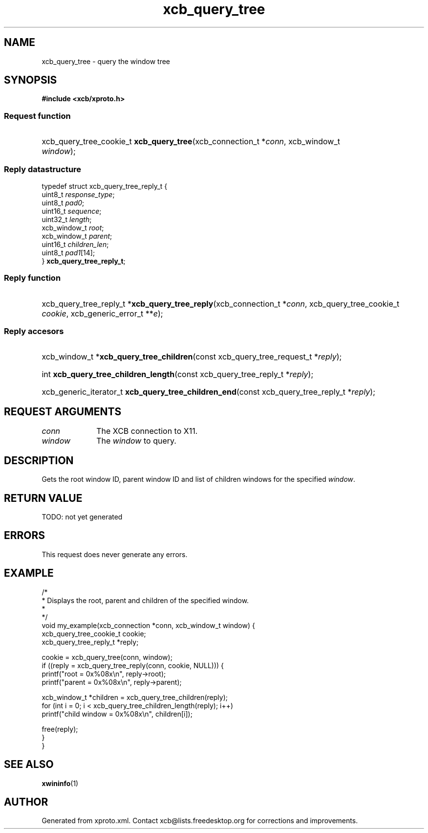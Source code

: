 .TH xcb_query_tree 3  today "XCB" "X C Bindings"
.ad l
.SH NAME
xcb_query_tree \- query the window tree
.SH SYNOPSIS
.hy 0
.B #include <xcb/xproto.h>
.SS Request function
.HP
xcb_query_tree_cookie_t \fBxcb_query_tree\fP(xcb_connection_t *\fIconn\fP, xcb_window_t \fIwindow\fP);
.PP
.SS Reply datastructure
.nf
.sp
typedef struct xcb_query_tree_reply_t {
    uint8_t      \fIresponse_type\fP;
    uint8_t      \fIpad0\fP;
    uint16_t     \fIsequence\fP;
    uint32_t     \fIlength\fP;
    xcb_window_t \fIroot\fP;
    xcb_window_t \fIparent\fP;
    uint16_t     \fIchildren_len\fP;
    uint8_t      \fIpad1\fP[14];
} \fBxcb_query_tree_reply_t\fP;
.fi
.SS Reply function
.HP
xcb_query_tree_reply_t *\fBxcb_query_tree_reply\fP(xcb_connection_t *\fIconn\fP, xcb_query_tree_cookie_t \fIcookie\fP, xcb_generic_error_t **\fIe\fP);
.SS Reply accesors
.HP
xcb_window_t *\fBxcb_query_tree_children\fP(const xcb_query_tree_request_t *\fIreply\fP);
.HP
int \fBxcb_query_tree_children_length\fP(const xcb_query_tree_reply_t *\fIreply\fP);
.HP
xcb_generic_iterator_t \fBxcb_query_tree_children_end\fP(const xcb_query_tree_reply_t *\fIreply\fP);
.br
.hy 1
.SH REQUEST ARGUMENTS
.IP \fIconn\fP 1i
The XCB connection to X11.
.IP \fIwindow\fP 1i
The \fIwindow\fP to query.
.SH DESCRIPTION
Gets the root window ID, parent window ID and list of children windows for the
specified \fIwindow\fP.
.SH RETURN VALUE
TODO: not yet generated
.SH ERRORS
This request does never generate any errors.
.SH EXAMPLE
.nf
.sp
/*
 * Displays the root, parent and children of the specified window.
 *
 */
void my_example(xcb_connection *conn, xcb_window_t window) {
    xcb_query_tree_cookie_t cookie;
    xcb_query_tree_reply_t *reply;

    cookie = xcb_query_tree(conn, window);
    if ((reply = xcb_query_tree_reply(conn, cookie, NULL))) {
        printf("root = 0x%08x\\n", reply->root);
        printf("parent = 0x%08x\\n", reply->parent);

        xcb_window_t *children = xcb_query_tree_children(reply);
        for (int i = 0; i < xcb_query_tree_children_length(reply); i++)
            printf("child window = 0x%08x\\n", children[i]);

        free(reply);
    }
}
.fi
.SH SEE ALSO
.BR xwininfo (1)
.SH AUTHOR
Generated from xproto.xml. Contact xcb@lists.freedesktop.org for corrections and improvements.